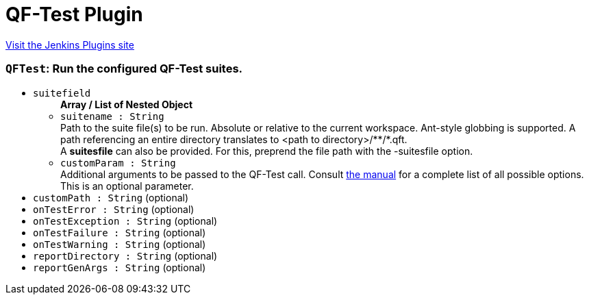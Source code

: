 = QF-Test Plugin
:page-layout: pipelinesteps

:notitle:
:description:
:author:
:email: jenkinsci-users@googlegroups.com
:sectanchors:
:toc: left
:compat-mode!:


++++
<a href="https://plugins.jenkins.io/qftest">Visit the Jenkins Plugins site</a>
++++


=== `QFTest`: Run the configured QF-Test suites.
++++
<ul><li><code>suitefield</code>
<ul><b>Array / List of Nested Object</b>
<li><code>suitename : String</code>
<div><div>
 Path to the suite file(s) to be run. Absolute or relative to the current workspace. Ant-style globbing is supported. A path referencing an entire directory translates to &lt;path to directory&gt;/**/*.qft. 
 <br>
  A <b>suitesfile</b> can also be provided. For this, preprend the file path with the -suitesfile option.
</div></div>

</li>
<li><code>customParam : String</code>
<div><div>
 Additional arguments to be passed to the QF-Test call. Consult <a href="https://www.qfs.de/en/qf-test-manual/lc/manual-en-tech_execution.html" rel="nofollow"> the manual</a> for a complete list of all possible options. This is an optional parameter.
</div></div>

</li>
</ul></li>
<li><code>customPath : String</code> (optional)
</li>
<li><code>onTestError : String</code> (optional)
</li>
<li><code>onTestException : String</code> (optional)
</li>
<li><code>onTestFailure : String</code> (optional)
</li>
<li><code>onTestWarning : String</code> (optional)
</li>
<li><code>reportDirectory : String</code> (optional)
</li>
<li><code>reportGenArgs : String</code> (optional)
</li>
</ul>


++++
